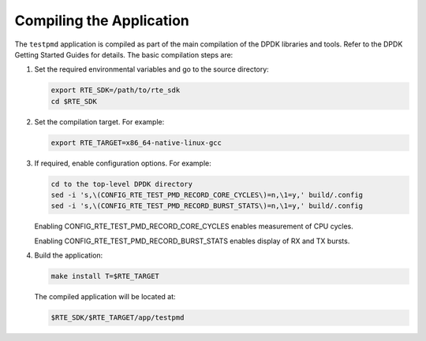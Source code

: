..  SPDX-License-Identifier: BSD-3-Clause
    Copyright(c) 2010-2014 Intel Corporation.

Compiling the Application
=========================

The ``testpmd`` application is compiled as part of the main compilation of the DPDK libraries and tools.
Refer to the DPDK Getting Started Guides for details.
The basic compilation steps are:

#.  Set the required environmental variables and go to the source directory:

    .. code-block:: console

        export RTE_SDK=/path/to/rte_sdk
        cd $RTE_SDK

#.  Set the compilation target. For example:

    .. code-block:: console

        export RTE_TARGET=x86_64-native-linux-gcc

#.  If required, enable configuration options. For example:

    .. code-block:: console

        cd to the top-level DPDK directory
        sed -i 's,\(CONFIG_RTE_TEST_PMD_RECORD_CORE_CYCLES\)=n,\1=y,' build/.config
        sed -i 's,\(CONFIG_RTE_TEST_PMD_RECORD_BURST_STATS\)=n,\1=y,' build/.config

    Enabling CONFIG_RTE_TEST_PMD_RECORD_CORE_CYCLES enables measurement of CPU cycles.

    Enabling CONFIG_RTE_TEST_PMD_RECORD_BURST_STATS enables display of RX and TX bursts.

#.  Build the application:

    .. code-block:: console

        make install T=$RTE_TARGET

    The compiled application will be located at:

    .. code-block:: console

        $RTE_SDK/$RTE_TARGET/app/testpmd
